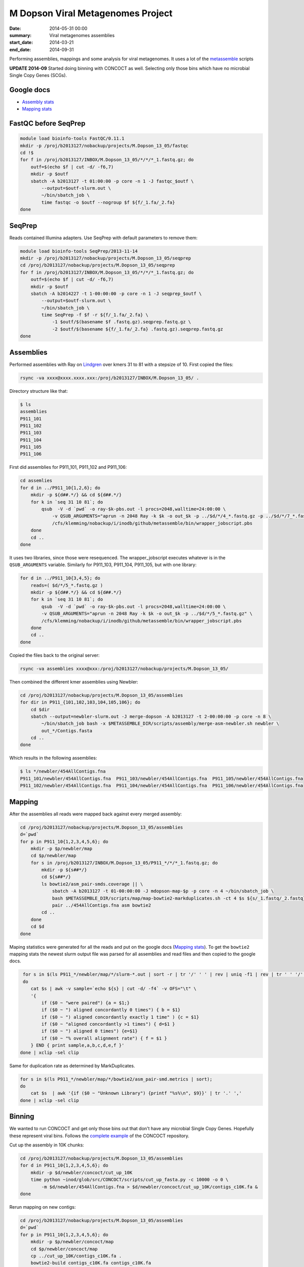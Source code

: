 ==========================================
M Dopson Viral Metagenomes Project
==========================================
:date: 2014-05-31 00:00
:summary: Viral metagenomes assemblies
:start_date: 2014-03-21
:end_date: 2014-09-31

Performing assemblies, mappings and some analysis for viral metagenomes. It
uses a lot of the `metassemble`_ scripts

**UPDATE 2014-09** Started doing binning with CONCOCT as well. Selecting only those bins which have no
microbial Single Copy Genes (SCGs).


Google docs
===========
- `Assembly stats`_
- `Mapping stats`_

FastQC before SeqPrep
=====================

.. code-block:: bash

    module load bioinfo-tools FastQC/0.11.1
    mkdir -p /proj/b2013127/nobackup/projects/M.Dopson_13_05/fastqc
    cd !$
    for f in /proj/b2013127/INBOX/M.Dopson_13_05/*/*/*_1.fastq.gz; do
        outf=$(echo $f | cut -d/ -f6,7)
        mkdir -p $outf
        sbatch -A b2013127 -t 01:00:00 -p core -n 1 -J fastqc_$outf \
            --output=$outf-slurm.out \
            ~/bin/sbatch_job \
            time fastqc -o $outf --nogroup $f ${f/_1.fa/_2.fa}
    done
    

SeqPrep
=======
Reads contained Illumina adapters. Use SeqPrep with default parameters to remove them:

.. code-block:: bash

    module load bioinfo-tools SeqPrep/2013-11-14
    mkdir -p /proj/b2013127/nobackup/projects/M.Dopson_13_05/seqprep
    cd /proj/b2013127/nobackup/projects/M.Dopson_13_05/seqprep
    for f in /proj/b2013127/INBOX/M.Dopson_13_05/*/*/*_1.fastq.gz; do
        outf=$(echo $f | cut -d/ -f6,7)
        mkdir -p $outf
        sbatch -A b2014227 -t 1-00:00:00 -p core -n 1 -J seqprep_$outf \
            --output=$outf-slurm.out \
            ~/bin/sbatch_job \
            time SeqPrep -f $f -r ${f/_1.fa/_2.fa} \
                -1 $outf/$(basename $f .fastq.gz).seqprep.fastq.gz \
                -2 $outf/$(basename ${f/_1.fa/_2.fa} .fastq.gz).seqprep.fastq.gz
    done

Assemblies
============
Performed assemblies with Ray on `Lindgren`_ over kmers 31 to 81 with a stepsize of 10. First copied the files:

.. code-block:: bash

    rsync -va xxxx@xxxx.xxxx.xxx:/proj/b2013127/INBOX/M.Dopson_13_05/ .

Directory structure like that:

.. code-block:: bash
    
    $ ls
    assemblies
    P911_101
    P911_102
    P911_103
    P911_104
    P911_105
    P911_106

First did assemblies for P911_101, P911_102 and P911_106:

.. code-block:: bash
    
    cd assemlies
    for d in ../P911_10{1,2,6}; do
        mkdir -p ${d##.*/} && cd ${d##.*/}
        for k in `seq 31 10 81`; do
            qsub  -V -d `pwd` -o ray-$k-pbs.out -l procs=2048,walltime=24:00:00 \
                -v QSUB_ARGUMENTS="aprun -n 2048 Ray -k $k -o out_$k -p ../$d/*/4_*.fastq.gz -p ../$d/*/7_*.fastq.gz" \
                /cfs/klemming/nobackup/i/inodb/github/metassemble/bin/wrapper_jobscript.pbs
        done
        cd ..
    done

It uses two libraries, since those were resequenced. The wrapper_jobscript
executes whatever is in the ``QSUB_ARGUMENTS`` variable. Similarly for
P911_103, P911_104, P911_105, but with one library:

.. code-block:: bash

    for d in ../P911_10{3,4,5}; do
        reads=( $d/*/5_*.fastq.gz )
        mkdir -p ${d##.*/} && cd ${d##.*/}
        for k in `seq 31 10 81`; do
            qsub  -V -d `pwd` -o ray-$k-pbs.out -l procs=2048,walltime=24:00:00 \
            -v QSUB_ARGUMENTS="aprun -n 2048 Ray -k $k -o out_$k -p ../$d/*/5_*.fastq.gz" \
            /cfs/klemming/nobackup/i/inodb/github/metassemble/bin/wrapper_jobscript.pbs
        done
        cd ..
    done

Copied the files back to the original server:

.. code-block:: bash

    rsync -va assemblies xxxx@xxx:/proj/b2013127/nobackup/projects/M.Dopson_13_05/

Then combined the different kmer assemblies using Newbler:

.. code-block:: bash
    
    cd /proj/b2013127/nobackup/projects/M.Dopson_13_05/assemblies
    for dir in P911_{101,102,103,104,105,106}; do
        cd $dir
        sbatch --output=newbler-slurm.out -J merge-dopson -A b2013127 -t 2-00:00:00 -p core -n 8 \
            ~/bin/sbatch_job bash -x $METASSEMBLE_DIR/scripts/assembly/merge-asm-newbler.sh newbler \ 
            out_*/Contigs.fasta
        cd ..
    done

Which results in the following assemblies:

.. code-block:: bash

    $ ls */newbler/454AllContigs.fna
    P911_101/newbler/454AllContigs.fna  P911_103/newbler/454AllContigs.fna  P911_105/newbler/454AllContigs.fna
    P911_102/newbler/454AllContigs.fna  P911_104/newbler/454AllContigs.fna  P911_106/newbler/454AllContigs.fna

Mapping
======================

After the assemblies all reads were mapped back against every merged assembly:

.. code-block:: bash

    cd /proj/b2013127/nobackup/projects/M.Dopson_13_05/assemblies
    d=`pwd`
    for p in P911_10{1,2,3,4,5,6}; do
        mkdir -p $p/newbler/map
        cd $p/newbler/map
        for s in /proj/b2013127/INBOX/M.Dopson_13_05/P911_*/*/*_1.fastq.gz; do
            mkdir -p ${s##*/}
            cd ${s##*/}
            ls bowtie2/asm_pair-smds.coverage || \
                sbatch -A b2013127 -t 01-00:00:00 -J mdopson-map-$p -p core -n 4 ~/bin/sbatch_job \
                bash $METASSEMBLE_DIR/scripts/map/map-bowtie2-markduplicates.sh -ct 4 $s ${s/_1.fastq/_2.fastq} \
                pair ../454AllContigs.fna asm bowtie2
            cd ..
        done
        cd $d
    done

Maping statistics were generated for all the reads and put on the google docs (`Mapping stats`_). To
get the ``bowtie2`` mapping stats the newest slurm output file was parsed for all assemblies and 
read files and then copied to the google docs.

.. code-block:: bash

     for s in $(ls P911_*/newbler/map/*/slurm-*.out | sort -r | tr '/' ' ' | rev | uniq -f1 | rev | tr ' ' '/' | sort);
     do
        cat $s | awk -v sample=`echo ${s} | cut -d/ -f4` -v OFS="\t" \
        '{
            if ($0 ~ "were paired") {a = $1;} 
            if ($0 ~ ") aligned concordantly 0 times") { b = $1}
            if ($0 ~ ") aligned concordantly exactly 1 time" ) {c = $1}
            if ($0 ~ "aligned concordantly >1 times") { d=$1 }
            if ($0 ~ ") aligned 0 times") {e=$1}
            if ($0 ~ "% overall alignment rate") { f = $1 }
        } END { print sample,a,b,c,d,e,f }'
    done | xclip -sel clip

Same for duplication rate as determined by MarkDuplicates.

.. code-block:: bash

    for s in $(ls P911_*/newbler/map/*/bowtie2/asm_pair-smd.metrics | sort);
    do
        cat $s  | awk '{if ($0 ~ "Unknown Library") {printf "%s%\n", $9}}' | tr '.' ','
    done | xclip -sel clip

Binning
========================

We wanted to run CONCOCT and get only those bins out that don't have any microbial Single Copy Genes. Hopefully these
represent viral bins. Follows the `complete example`_ of the CONCOCT repository.

Cut up the assembly in 10K chunks:

.. code-block:: bash

    cd /proj/b2013127/nobackup/projects/M.Dopson_13_05/assemblies
    for d in P911_10{1,2,3,4,5,6}; do
        mkdir -p $d/newbler/concoct/cut_up_10K
        time python ~inod/glob/src/CONCOCT/scripts/cut_up_fasta.py -c 10000 -o 0 \
            -m $d/newbler/454AllContigs.fna > $d/newbler/concoct/cut_up_10K/contigs_c10K.fa &
    done

Rerun mapping on new contigs:

.. code-block:: bash

    cd /proj/b2013127/nobackup/projects/M.Dopson_13_05/assemblies
    d=`pwd`
    for p in P911_10{1,2,3,4,5,6}; do
        mkdir -p $p/newbler/concoct/map
        cd $p/newbler/concoct/map
        cp ../cut_up_10K/contigs_c10K.fa .
        bowtie2-build contigs_c10K.fa contigs_c10K.fa
        for s in /proj/b2013127/INBOX/M.Dopson_13_05/P911_*/*/*_1.fastq.gz; do
            mkdir -p ${s##*/}
            cd ${s##*/}
            ls bowtie2/asm_pair-smds.coverage || \
                sbatch -A b2013127 -t 01-00:00:00 -J mdopson-map-$p -p core -n 4 ~/bin/sbatch_job \
                bash $METASSEMBLE_DIR/scripts/map/map-bowtie2-markduplicates.sh -ct 4 $s ${s/_1.fastq/_2.fastq} \
                pair ../contigs_c10K.fa asm bowtie2
            cd ..
        done
        cd $d
    done

Generate input tables for CONCOCT:

.. code-block:: bash

    cd /proj/b2013127/nobackup/projects/M.Dopson_13_05/assemblies
    d=`pwd`;
    for p in P911_10{1,2,3,4,5,6}; do
        mkdir -p $p/newbler/concoct/concoct-input
        cd $p/newbler/concoct/concoct-input
        time python ~/glob/src/CONCOCT/scripts/gen_input_table.py \
            --samplenames <(for c in ../map/*/bowtie2/asm_pair-smds.coverage; do echo $c | cut -d/ -f3; done) \
            --isbedfiles ../map/contigs_c10K.fa ../map/*/bowtie2/asm_pair-smds.coverage > concoct_inputtable.tsv
        cut -f1,3-26 concoct_inputtable.tsv > concoct_inputtableR.tsv
        cd $d
    done

Run CONCOCT with different minimum contig lengths:

.. code-block:: bash

    cd /proj/b2013127/nobackup/projects/M.Dopson_13_05/assemblies
    d=`pwd`;
    for p in P911_10{1,2,3,4,5,6}; do
        cd $p/newbler/concoct
        for co in 300 500 700 1000 2000 3000; do
            grep -q 'FINISHED' concoct-output-$co-slurm.out ||
                sbatch -A b2013127 -p core -n 5 -t 1-00:00:00 -J $p-concoct-$co \
                    --output=concoct-output-$co-slurm.out ~/bin/sbatch_job concoct \
                    -l $co -c 400 -k 4 --coverage_file concoct-input/concoct_inputtableR.tsv \
                    --composition_file map/contigs_c10K.fa -b concoct-output-$co/
        done
        cd $d
    done

Extract fasta in separate bins for all cut offs:

.. code-block:: bash

    cd /proj/b2013127/nobackup/projects/M.Dopson_13_05/assemblies
    d=`pwd`;
    for p in P911_10{1,2,3,4,5,6}; do
        for co in 300 500 700 1000 2000 3000; do
            mkdir -p $p/newbler/concoct/concoct-output-$co/bins/
            python /glob/inod/src/CONCOCT/scripts/extract_fasta_bins.py \
                $p/newbler/concoct/map/contigs_c10K.fa \
                $p/newbler/concoct/concoct-output-$co/clustering_gt$co.csv \
                --output_path $p/newbler/concoct/concoct-output-$co/bins/
        done
        cd $d
    done

Run prodigal and rpsblast for each sample:

.. code-block:: bash

    cd /proj/b2013127/nobackup/projects/M.Dopson_13_05/assemblies
    d=`pwd`;
    for p in P911_10{1,2,3,4,5,6}; do
        cd $p/newbler/concoct
        mkdir -p annotations/cog-annotations/ annotations/proteins/
        sbatch --output=annotations/cog-annotations/rpsblast.out-slurm.out \
            -A b2013127 -J rpsblast_$p -t 1-00:00:00 -p core -n 1 \
            ~/bin/sbatch_job \
            prodigal -a annotations/proteins/contigs_c10K.faa \
            -i map/contigs_c10K.fa -f gff -p meta '>' \
            annotations/proteins/contigs_c10K.gff '&&' \
            rpsblast -outfmt \
            "'6 qseqid sseqid evalue pident score qstart qend sstart send length slen'" \
            -max_target_seqs 1 -evalue 0.001 -query annotations/proteins/contigs_c10K.faa \
            -db '/proj/b2010008/nobackup/database/cog_le/Cog' -out annotations/cog-annotations/rpsblast.out
        cd $d
    done

Generate COGPlots for all samples and cut offs:

.. code-block:: bash

    cd /proj/b2013127/nobackup/projects/M.Dopson_13_05/assemblies
    d=`pwd`;
    for p in P911_10{1,2,3,4,5,6}; do
        mkdir -p $p/newbler/concoct/evaluation-output
        for co in 300 500 700 1000 2000 3000; do
            python /glob/inod/src/CONCOCT/scripts/COG_table.py \
                -b $p/newbler/concoct/annotations/cog-annotations/rpsblast.out \
                -m /glob/inod/src/CONCOCT/scgs/scg_cogs_min0.97_max1.03_unique_genera.txt \
                -c $p/newbler/concoct/concoct-output-$co/clustering_gt$co.csv \
                --cdd_cog_file /glob/inod/src/CONCOCT/scgs/cdd_to_cog.tsv \
                > $p/newbler/concoct/evaluation-output/clustering_gt${co}_scg.tab
            Rscript /glob/inod/src/CONCOCT/scripts/COGPlot.R \
                -s $p/newbler/concoct/evaluation-output/clustering_gt${co}_scg.tab \
                -o $p/newbler/concoct/evaluation-output/clustering_gt${co}_scg.svg
        done
        cd $d
    done

Make a HTML report of all SCG Plots:

.. code-block:: bash

    cd /proj/b2013127/nobackup/projects/M.Dopson_13_05/assemblies
    mkdir -p report
    d=`pwd`;
    (
        echo "<html><head><style>body { text-align: center }</style></head><body>"
        for p in P911_10{1,2,3,4,5,6}; do
            echo "<h1>$p</h1>"
            for co in 300 500 700 1000 2000 3000; do
                echo "<h3>$p cut off $co</h3>"
                mkdir -p report/$p/newbler/concoct/evaluation-output/
                cp $p/newbler/concoct/evaluation-output/clustering_gt${co}_scg.{tab,svg} report/$p/newbler/concoct/evaluation-output/
                echo "<img src=\"$p/newbler/concoct/evaluation-output/clustering_gt${co}_scg.svg\" />"
                echo "<br />"
                echo "<a href=\"$p/newbler/concoct/evaluation-output/clustering_gt${co}_scg.tab\">tsv</a><br />"
                echo -n "Number of clusters with COG hit: "
                cat $p/newbler/concoct/evaluation-output/clustering_gt${co}_scg.tab | \
                    cut -f1,4- | tail -n +2 | py -fx 'sum(map(int, x.split()[1:])) > 0' \
                    | wc -l
                echo "<br />"
                echo -n "Number of clusters without COG hit: "
                cat $p/newbler/concoct/evaluation-output/clustering_gt${co}_scg.tab | \
                    cut -f1,4- | tail -n +2 | py -fx 'sum(map(int, x.split()[1:])) == 0' \
                    | wc -l
                echo "<br />"
            done
            cd $d
        done
        echo "</body></html>"
    ) > report/scg_plots.html


Do a similar BLAST against `POG`_ database to check for viral bins. Run `POG`_ annotations
on all assemblies both HighVQ (Viral Quotient) and all VQ. A Viral Quotient of 1 
indicates it is never found in prokaryotic genomes outside prophage regions:

.. code-block:: bash

    cd /proj/b2013127/nobackup/projects/M.Dopson_13_05/assemblies
    d=`pwd`;
    for p in P911_10{1,2,3,4,5,6}; do
        cd $p/newbler/concoct
        mkdir -p annotations/pog-annotations/ 
        sbatch --output=annotations/pog-annotations/blastp.out-slurm.out \
            -A b2013127 -J poghighvq_blastp_$p -t 1-00:00:00 -p core -n 16 \
            ~/bin/sbatch_job \
            cat annotations/proteins/contigs_c10K.faa '|' \
            parallel --pipe --recstart "'>'" -N10000 \
            blastp -outfmt \
            "\"'6 qseqid sseqid evalue pident score qstart qend sstart send length slen'\"" \
            -num_threads  1 -max_target_seqs 1 -evalue 0.0001 -query - \
            -db /proj/b2010008/nobackup/database/pog/thousandgenomespogs/blastdb/POGseqs_HighVQ \
            '>' annotations/pog-annotations/blastp_highVQ.out
        cd $d
    done
    
    cd /proj/b2013127/nobackup/projects/M.Dopson_13_05/assemblies
    d=`pwd`;
    for p in P911_10{1,2,3,4,5,6}; do
        cd $p/newbler/concoct
        mkdir -p annotations/pog-annotations/ 
        sbatch --output=annotations/pog-annotations/blastp.out-slurm.out \
            -A b2013127 -J pogallvq_blastp_$p -t 1-00:00:00 -p core -n 1 \
            ~/bin/sbatch_job \
            cat annotations/proteins/contigs_c10K.faa '|' \
            parallel --pipe --recstart "'>'" -N10000 \
            blastp -outfmt \
            "\"'6 qseqid sseqid evalue pident score qstart qend sstart send length slen'\"" \
            -num_threads  1 -max_target_seqs 1 -evalue 0.0001 -query - \
            -db /proj/b2010008/nobackup/database/pog/thousandgenomespogs/blastdb/POGseqs \
            '>' annotations/pog-annotations/blastp_allVQ.out
        cd $d
    done
    
Generate the cluster vs POG count tables:

.. code-block:: bash

    cd /proj/b2013127/nobackup/projects/M.Dopson_13_05/assemblies
    d=`pwd`;
    for p in P911_10{1,2,3,4,5,6}; do
        mkdir -p $p/newbler/concoct/evaluation-output
        for co in 300 500 700 1000 2000 3000; do
            python /glob/inod/github/concoct-inodb/scripts/POG_table.py \
                -b $p/newbler/concoct/annotations/pog-annotations/blastp_allVQ.out \
                -c /proj/b2013127/nobackup/projects/M.Dopson_13_05/assemblies/$p/newbler/concoct/concoct-output-$co/clustering_gt$co.csv \
                --protein_pog_file /glob/inod/github/concoct-inodb/pogs/protein_pog.tsv \
                > $p/newbler/concoct/evaluation-output/clustering_gt${co}_pog_allVQ.tab
            python /glob/inod/github/concoct-inodb/scripts/POG_table.py \
                -b $p/newbler/concoct/annotations/pog-annotations/blastp_highVQ.out \
                -c /proj/b2013127/nobackup/projects/M.Dopson_13_05/assemblies/$p/newbler/concoct/concoct-output-$co/clustering_gt$co.csv \
                --protein_pog_file /glob/inod/github/concoct-inodb/pogs/protein_pog.tsv \
                > $p/newbler/concoct/evaluation-output/clustering_gt${co}_pog_highVQ.tab
        done
        cd $d
    done

Generate the POG html plots:

.. code-block:: bash

    cd /proj/b2013127/nobackup/projects/M.Dopson_13_05/assemblies
    d=`pwd`;
    (
        for p in P911_10{1,2,3,4,5,6}; do
            mkdir -p $p/newbler/concoct/evaluation-output
            for co in 300 500 700 1000 2000 3000; do
                echo python /glob/inod/github/concoct-inodb/scripts/POG_plot.py \
                    -c $p/newbler/concoct/evaluation-output/clustering_gt${co}_pog_highVQ.tab \
                    -o $p/newbler/concoct/evaluation-output/clustering_gt${co}_pog_highVQ.html
                echo python /glob/inod/github/concoct-inodb/scripts/POG_plot.py \
                    -c $p/newbler/concoct/evaluation-output/clustering_gt${co}_pog_allVQ.tab \
                    -o $p/newbler/concoct/evaluation-output/clustering_gt${co}_pog_allVQ.html
            done
            cd $d
        done
    ) | parallel

Create a POG HTML file for the report for easy access of the different POG plots:

.. code-block:: bash

    cd /proj/b2013127/nobackup/projects/M.Dopson_13_05/assemblies
    mkdir -p report
    d=`pwd`;
    (
        echo "<html><head><style>body { text-align: center }</style></head><body>"
        for p in P911_10{1,2,3,4,5,6}; do
            echo "<h1>$p</h1>"
            for co in 300 500 700 1000 2000 3000; do
                echo "<h3>$p cut off $co</h3>"
                mkdir -p report/$p/newbler/concoct/evaluation-output/
                cp $p/newbler/concoct/evaluation-output/clustering_gt${co}_pog_{allVQ,highVQ}.{tab,html} report/$p/newbler/concoct/evaluation-output/
                echo "<a href=\"$p/newbler/concoct/evaluation-output/clustering_gt${co}_pog_allVQ.tab\">all VQ tsv</a><br />"
                echo "<a href=\"$p/newbler/concoct/evaluation-output/clustering_gt${co}_pog_allVQ.html\">all VQ html plot</a><br />"
                echo "<a href=\"$p/newbler/concoct/evaluation-output/clustering_gt${co}_pog_highVQ.tab\">high VQ tsv</a><br />"
                echo "<a href=\"$p/newbler/concoct/evaluation-output/clustering_gt${co}_pog_highVQ.html\">high VQ html plot</a><br />"
            done
            cd $d
        done
        echo "</body></html>"
    ) > report/pog_plots.html

Instead of using ``blastp`` for the POG analysis, we now use HMMER to make alignments against HMM profiles of the MSA
of each POG. First we have to build the database:

.. code-block:: bash

    for pog in /proj/b2010008/nobackup/database/pog/thousandgenomespogs/alignments/POG*.aln; do
        hmmbuild /proj/b2010008/nobackup/database/pog/hmmer/3.1b1/profiles/$(basename $pog .aln).hmm $pog
    done
    cat /proj/b2010008/nobackup/database/pog/hmmer/3.1b1/profiles/*.hmm \
        > /proj/b2010008/nobackup/database/pog/hmmer/3.1b1/databases/all_pog.hmm
    hmmpress /proj/b2010008/nobackup/database/pog/hmmer/3.1b1/databases/all_pog.hmm

Then the database can be used to align sequence against HMM profiles:

.. code-block:: bash

    cd /proj/b2013127/nobackup/projects/M.Dopson_13_05/assemblies
    d=`pwd`;
    for p in P911_10{1,2,3,4,5,6}; do
        cd $p/newbler/concoct
        mkdir -p annotations/pog-annotations/ 
        sbatch --output=annotations/pog-annotations/hmmscan_allVQ.out-slurm.out \
            -A b2013127 -J pogall_hmmscan_$p -t 1-00:00:00 -p core -n 16 \
            ~/bin/sbatch_job \
            hmmscan \
            -E 0.0001 \
            --tblout annotations/pog-annotations/hmmer_allVQ.tsv \
            /proj/b2010008/nobackup/database/pog/hmmer/3.1b1/databases/all_pog.hmm \
            annotations/proteins/contigs_c10K.faa \
            '>' annotations/pog-annotations/hmmscan_allVQ.out
        cd $d
    done

Blast all contigs against nr.

.. code-block:: bash

    cd /proj/b2013127/nobackup/projects/M.Dopson_13_05/assemblies
    d=`pwd`
    module load bioinfo-tools blast/2.2.29+
    for p in P911_10{1,2,3,4,5,6}; do
        cd $p/newbler/concoct
        mkdir -p annotations/contig-blast-nt/
        sbatch --output=annotations/contig-blast-nt/blastn-nt-contigs-10K.tsv-slurm.out \
            -A b2013127 -J contig_blast_$p -t 1-00:00:00 -p core -n 16 \
            ~/bin/sbatch_job \
                cat cut_up_10K/contigs_c10K.fa '|' \
                parallel --pipe --recstart "'>'" -N1000 \
                blastn -outfmt \
                "\"'6 qseqid sseqid evalue pident score qstart qend sstart send length slen'\"" \
                -num_threads  1 -max_target_seqs 1 -evalue 0.0001 -query - \
                -db /sw/data/uppnex/blast_databases/nt \
                '>' annotations/contig-blast-nt/blastn-nt-contigs-10K.tsv
        cd $d
    done

Compare bins between samples
============================
Compare bins of one sample with bins of another sample:

.. code-block:: bash
    
    module load bioinfo-tools MUMmer/3.23
    cd /proj/b2013127/nobackup/projects/inod
    mkdir -p planktonic_bacterial_vs_bacterial_from_viral
    files=$(ls /proj/b2013127/nobackup/projects/xiaofen/planktonic/approved_bins/P1163_1{01,02,03,09,10,11}/approved_bins_fasta/*.fa)
    files2=$(ls /proj/b2013127/nobackup/projects/xiaofen/planktonic/bacterial_bins_from_viral/P911_10{1,2,3,4,5,6}/*.fa)
    # store fasta names
    (
        for f in $files; do echo $f | cut -d/ -f9,11 | sed 's/\//_bin_/' | sed 's/.fa//'; done
        for f in $files2; do echo $f | cut -d/ -f9- | sed 's/\//_bin_/' | sed 's/.fa//'; done
    ) > planktonic_bacterial_vs_bacterial_from_viral/fasta_names.txt
    # run on cluster
    sbatch -A b2013127 -n 16 -p core -t 1-00:00:00 -J bac_vs_viral_bac \
        --output=planktonic_bacterial_vs_bacterial_from_viral-slurm.out \
        ~/bin/sbatch_job python ~/glob/github/CONCOCT-dnadiff-matrix/scripts/dnadiff_dist_matrix.py \
        --fasta_names planktonic_bacterial_vs_bacterial_from_viral/fasta_names.txt \
        planktonic_bacterial_vs_bacterial_from_viral $files $files2 \
    > planktonic_bacterial_vs_bacterial_from_viral/dist_matrix.tsv

.. _POG: http://www.ncbi.nlm.nih.gov/COG/
.. _Lindgren: https://www.pdc.kth.se/resources/computers/lindgren
.. _metassemble: https://github.com/inodb/metassemble
.. _Assembly stats: https://docs.google.com/spreadsheet/ccc?key=0Ammr7cdGTJzgdG4tb2tfMGpsX1UxeWlYX0pEaFQ5RGc&usp=drive_web#gid=0
.. _Mapping stats: https://docs.google.com/spreadsheet/ccc?key=0Ammr7cdGTJzgdG4tb2tfMGpsX1UxeWlYX0pEaFQ5RGc&usp=sharing#gid=2
.. _complete example: https://concoct.readthedocs.org/en/latest/complete_example.html
